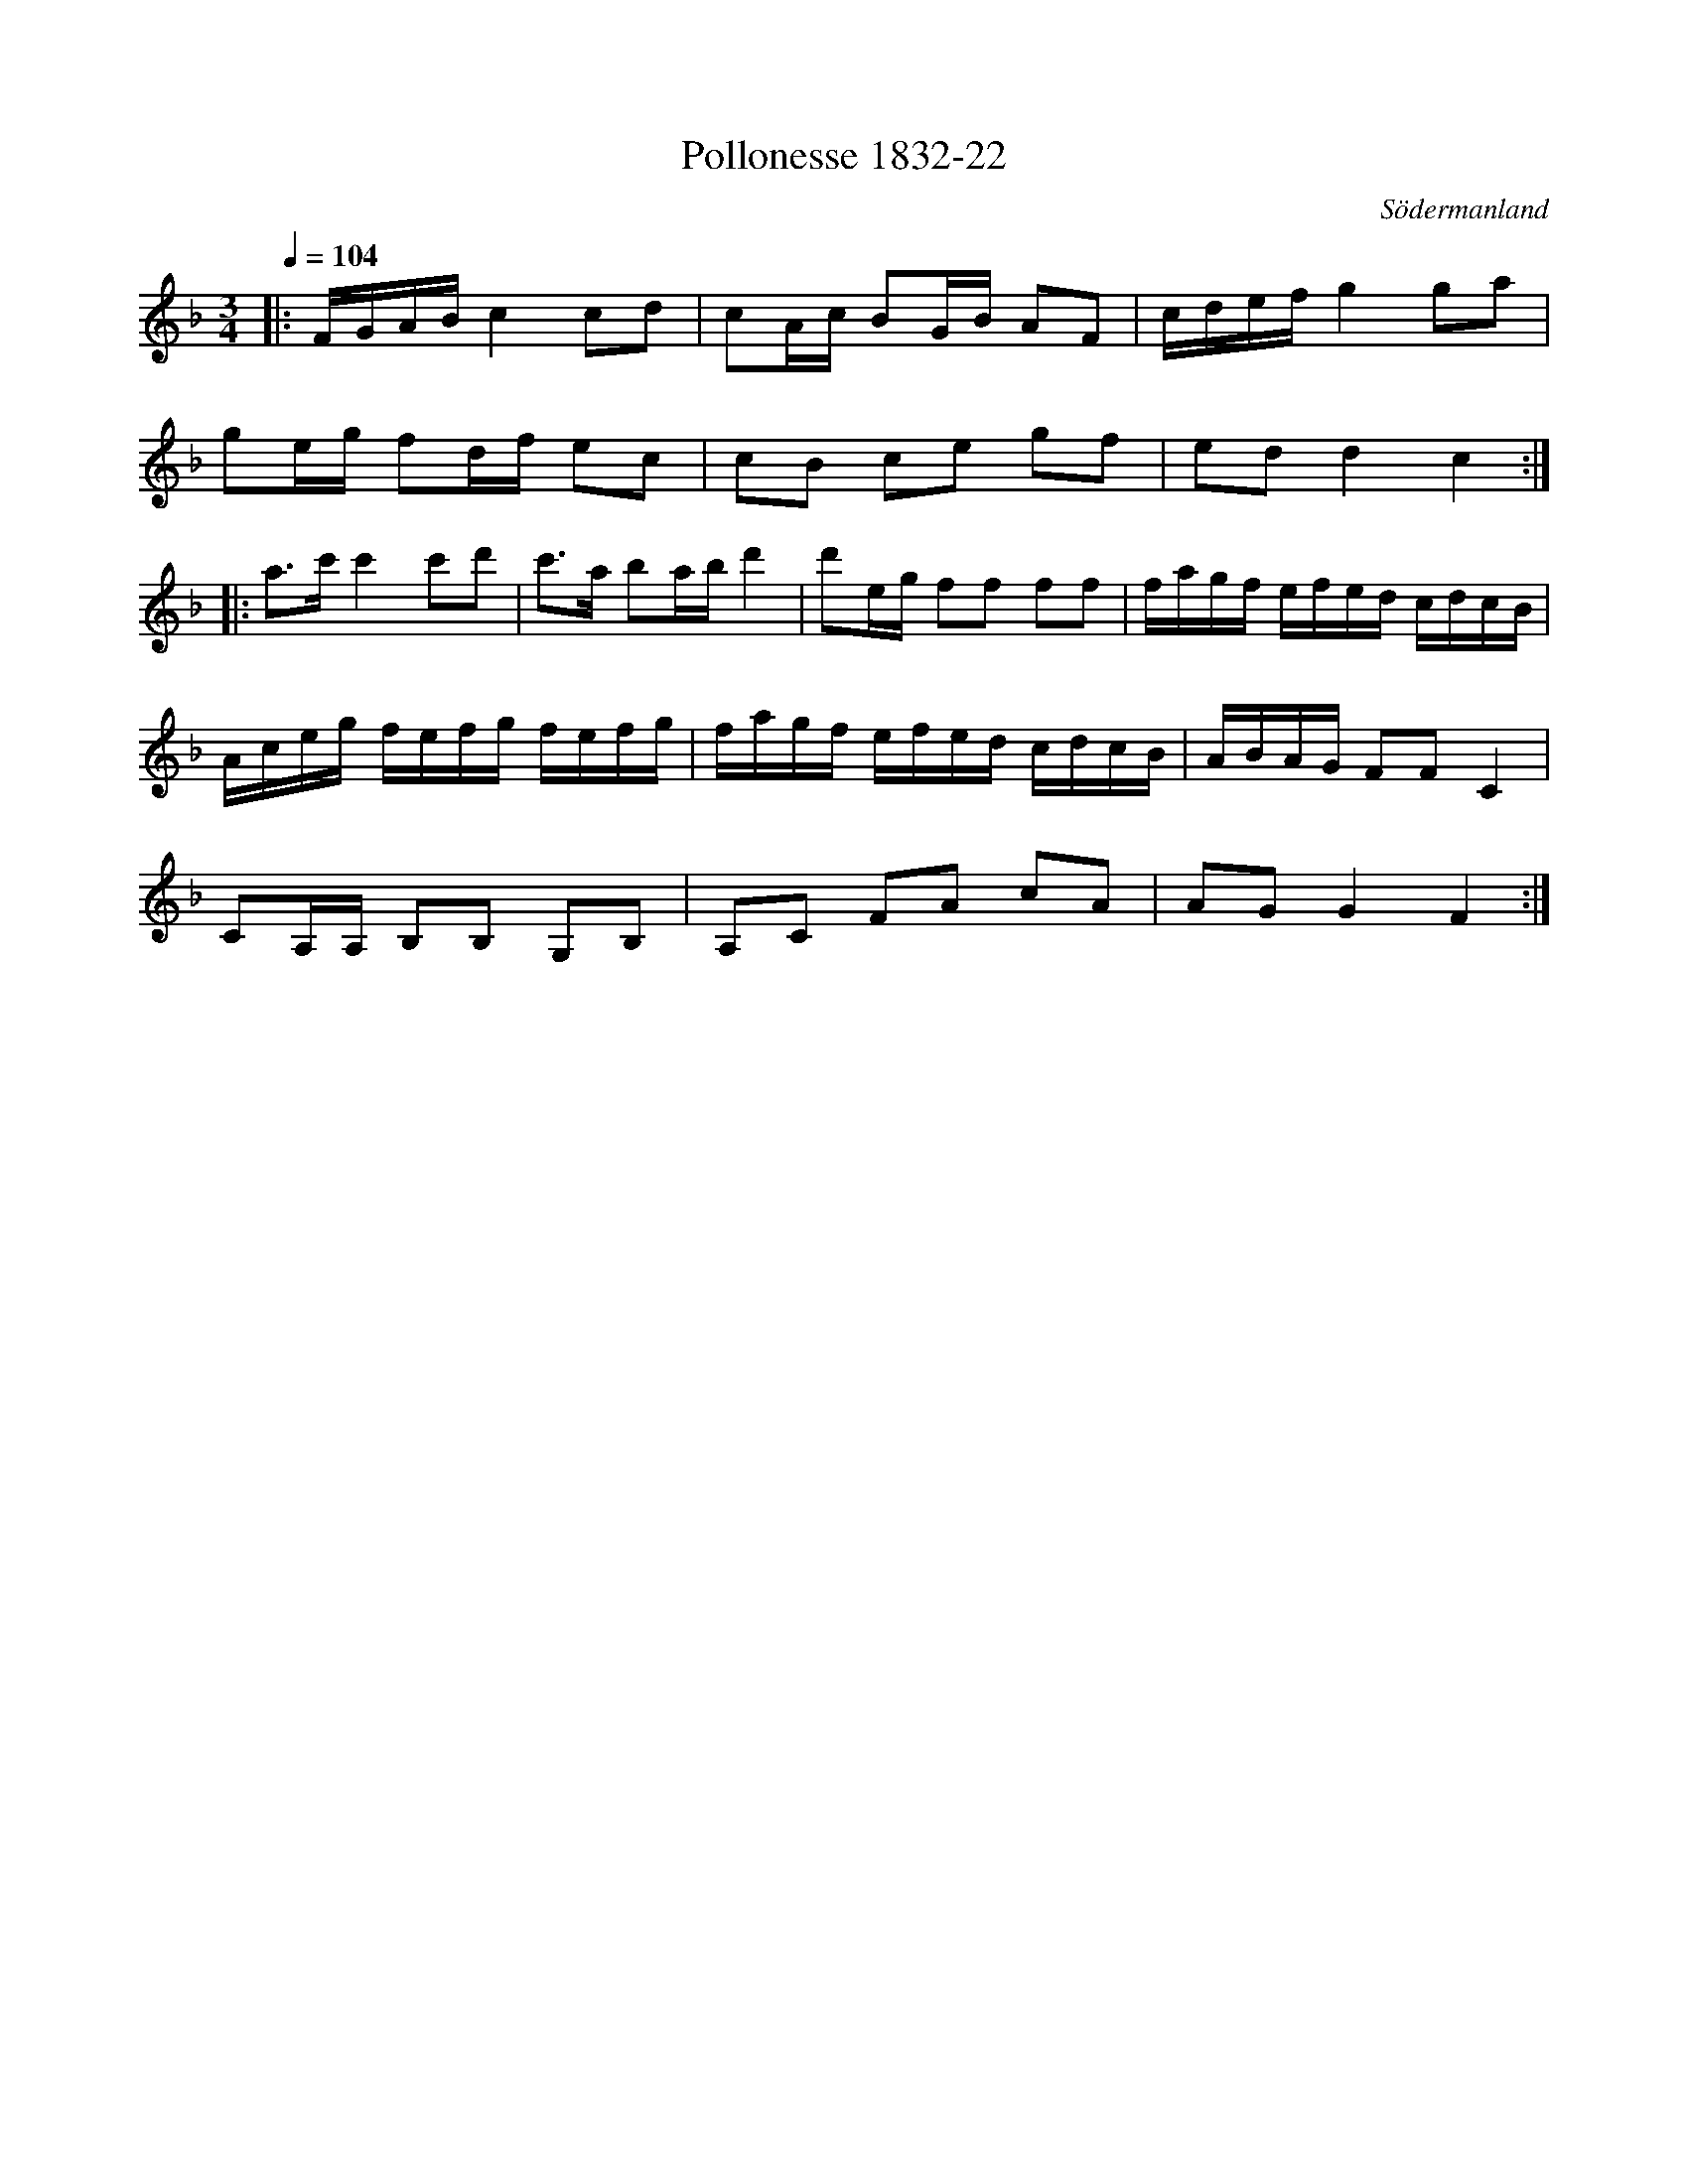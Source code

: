 %%abc-charset utf-8

X:22
T:Pollonesse 1832-22
O:Södermanland
R:Slängpolska
B:Notbok 1832 från Sörmlands museum
N:[[http://www.sormlandsmusikarkiv.se/noter/1832/1832.html]]
Z:Jonas Brunskog (via midi)
M: 3/4
L: 1/8
Q:1/4=104
K:F
|:F/2G/2A/2B/2 c2 cd|cA/2c/2 BG/2B/2 AF|c/2d/2e/2f/2 g2 ga|
ge/2g/2 fd/2f/2 ec|cB ce gf|ed d2c2:|
|:a3/2c'/2 c'2 c'd'|c'3/2a/2 ba/2b/2 d'2|d'e/2g/2 ff ff|f/2a/2g/2f/2 e/2f/2e/2d/2 c/2d/2c/2B/2|
A/2c/2e/2g/2 f/2e/2f/2g/2 f/2e/2f/2g/2|f/2a/2g/2f/2 e/2f/2e/2d/2 c/2d/2c/2B/2|A/2B/2A/2G/2 FF C2|
CA,/2A,/2 B,B, G,B,|A,C FA cA|AG G2F2:|

